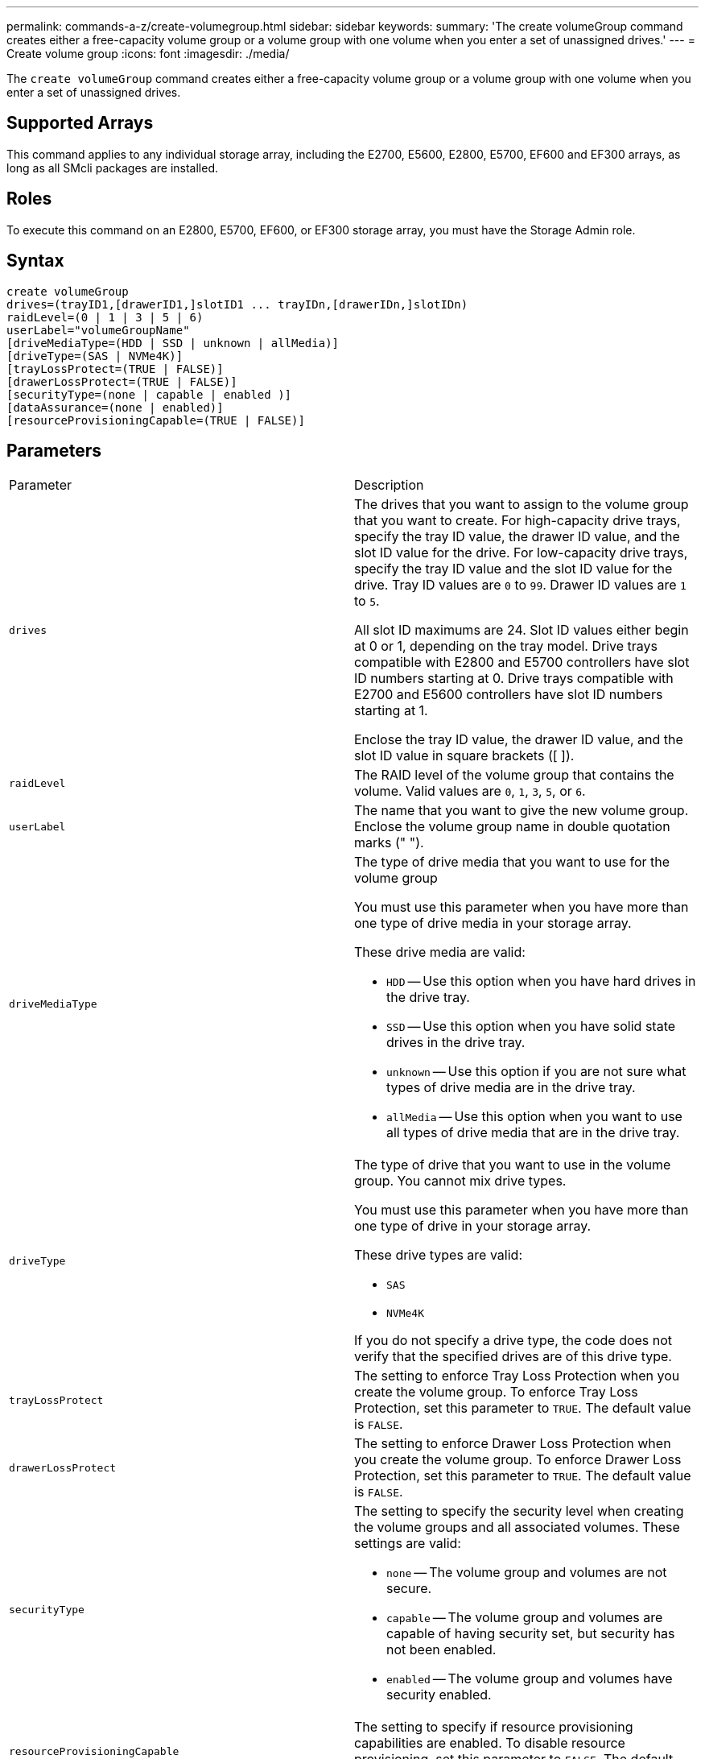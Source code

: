 ---
permalink: commands-a-z/create-volumegroup.html
sidebar: sidebar
keywords: 
summary: 'The create volumeGroup command creates either a free-capacity volume group or a volume group with one volume when you enter a set of unassigned drives.'
---
= Create volume group
:icons: font
:imagesdir: ./media/

[.lead]
The `create volumeGroup` command creates either a free-capacity volume group or a volume group with one volume when you enter a set of unassigned drives.

== Supported Arrays

This command applies to any individual storage array, including the E2700, E5600, E2800, E5700, EF600 and EF300 arrays, as long as all SMcli packages are installed.

== Roles

To execute this command on an E2800, E5700, EF600, or EF300 storage array, you must have the Storage Admin role.

== Syntax

----
create volumeGroup
drives=(trayID1,[drawerID1,]slotID1 ... trayIDn,[drawerIDn,]slotIDn)
raidLevel=(0 | 1 | 3 | 5 | 6)
userLabel="volumeGroupName"
[driveMediaType=(HDD | SSD | unknown | allMedia)]
[driveType=(SAS | NVMe4K)]
[trayLossProtect=(TRUE | FALSE)]
[drawerLossProtect=(TRUE | FALSE)]
[securityType=(none | capable | enabled )]
[dataAssurance=(none | enabled)]
[resourceProvisioningCapable=(TRUE | FALSE)]
----

== Parameters

|===
| Parameter| Description
a|
`drives`
a|
The drives that you want to assign to the volume group that you want to create. For high-capacity drive trays, specify the tray ID value, the drawer ID value, and the slot ID value for the drive. For low-capacity drive trays, specify the tray ID value and the slot ID value for the drive. Tray ID values are `0` to `99`. Drawer ID values are `1` to `5`.

All slot ID maximums are 24. Slot ID values either begin at 0 or 1, depending on the tray model. Drive trays compatible with E2800 and E5700 controllers have slot ID numbers starting at 0. Drive trays compatible with E2700 and E5600 controllers have slot ID numbers starting at 1.

Enclose the tray ID value, the drawer ID value, and the slot ID value in square brackets ([ ]).

a|
`raidLevel`
a|
The RAID level of the volume group that contains the volume. Valid values are `0`, `1`, `3`, `5`, or `6`.
a|
`userLabel`
a|
The name that you want to give the new volume group. Enclose the volume group name in double quotation marks (" ").
a|
`driveMediaType`
a|
The type of drive media that you want to use for the volume group

You must use this parameter when you have more than one type of drive media in your storage array.

These drive media are valid:

* `HDD` -- Use this option when you have hard drives in the drive tray.
* `SSD` -- Use this option when you have solid state drives in the drive tray.
* `unknown` -- Use this option if you are not sure what types of drive media are in the drive tray.
* `allMedia` -- Use this option when you want to use all types of drive media that are in the drive tray.

a|
`driveType`
a|
The type of drive that you want to use in the volume group. You cannot mix drive types.

You must use this parameter when you have more than one type of drive in your storage array.

These drive types are valid:

* `SAS`
* `NVMe4K`

If you do not specify a drive type, the code does not verify that the specified drives are of this drive type.

a|
`trayLossProtect`
a|
The setting to enforce Tray Loss Protection when you create the volume group. To enforce Tray Loss Protection, set this parameter to `TRUE`. The default value is `FALSE`.
a|
`drawerLossProtect`
a|
The setting to enforce Drawer Loss Protection when you create the volume group. To enforce Drawer Loss Protection, set this parameter to `TRUE`. The default value is `FALSE`.
a|
`securityType`
a|
The setting to specify the security level when creating the volume groups and all associated volumes. These settings are valid:

* `none` -- The volume group and volumes are not secure.
* `capable` -- The volume group and volumes are capable of having security set, but security has not been enabled.
* `enabled` -- The volume group and volumes have security enabled.

a|
`resourceProvisioningCapable`
a|
The setting to specify if resource provisioning capabilities are enabled. To disable resource provisioning, set this parameter to `FALSE`. The default value is `TRUE`.

|===

== Drives and volume groups

A volume group is a set of drives that are logically grouped together by the controllers in the storage array. The number of drives in a volume group is a limitation of the RAID level and the controller firmware. When you create a volume group, follow these guidelines:

* Beginning with firmware version 7.10, you can create an empty volume group so that you can reserve the capacity for later use.
* You cannot mix drive types within a single volume group.
* You cannot mix HDD and SSD drives within a single volume group.
* The maximum number of drives in a volume group depends on these conditions:
 ** The type of controller
 ** The RAID level
* RAID levels include: 0, 1, 3, 5, and 6 .
 ** A volume group with RAID level 3, RAID level 5, or RAID level 6 cannot have more than 30 drives.
 ** A volume group with RAID level 6 must have a minimum of five drives.
 ** If a volume group with RAID level 1 has four or more drives, the storage management software automatically converts the volume group to a RAID level 10, which is RAID level 1 + RAID level 0.
* To enable tray/drawer loss protection, refer to the following tables for additional criteria:

|===
| Level| Criteria for Tray Loss Protection| Minimum number of trays required
a|
Disk Pool
a|
The disk pool contains no more than two drives in a single tray.
a|
6
a|
RAID 6
a|
The volume group contains no more than two drives in a single tray.
a|
3
a|
RAID 3 or RAID 5
a|
Each drive in the volume group is located in a separate tray.
a|
3
a|
RAID 1
a|
Each drive in a RAID 1 pair must be located in a separate tray.
a|
2
a|
RAID 0
a|
Cannot achieve Tray Loss Protection.
a|
Not applicable
|===
|===
| Level| Criteria for drawer loss protection| Minimum number of drawers required
a|
Disk Pool
a|
The pool includes drives from all five drawers and there are an equal number of drives in each drawer. A 60-drive tray can achieve Drawer Loss Protection when the disk pool contains 15, 20, 25, 30, 35, 40, 45, 50, 55, or 60 drives.
a|
5
a|
RAID 6
a|
The volume group contains no more than two drives in a single drawer.
a|
3
a|
RAID 3 or RAID 5
a|
Each drive in the volume group is located in a separate drawer.
a|
3
a|
RAID 1
a|
Each drive in a mirrored pair must be located in a separate drawer.
a|
2
a|
RAID 0
a|
Cannot achieve Drawer Loss Protection.
a|
Not applicable
|===

== Hot spares

With volume groups, a valuable strategy to protect data is to assign available drives in the storage array as hot spare drives. A hot spare is a drive, containing no data, that acts as a standby in the storage array in case a drive fails in a RAID 1, RAID 3, RAID 5, or RAID 6 volume group. The hot spare adds another level of redundancy to the storage array.

Generally, hot spare drives must have capacities that are equal to or greater than the used capacity on the drives that they are protecting. Hot spare drives must be of the same media type, the same interface type, and the same capacity as the drives that they are protecting.

If a drive fails in the storage array, the hot spare is normally substituted automatically for the failed drive without requiring your intervention. If a hot spare is available when a drive fails, the controller uses redundancy data parity to reconstruct the data onto the hot spare. Data evacuation support also allows data to be copied to a hot spare before the software marks the drive "failed."

After the failed drive is physically replaced, you can use either of the following options to restore the data:

When you have replaced the failed drive, the data from the hot spare is copied back to the replacement drive. This action is called copyback.

If you designate the hot spare drive as a permanent member of a volume group, the copyback operation is not needed.

The availability of tray loss protection and drawer loss protection for a volume group depends on the location of the drives that comprise the volume group. Tray loss protection and drawer loss protection might be lost because of a failed drive and the location of the hot spare drive. To make sure that tray loss protection and drawer loss protection are not affected, you must replace a failed drive to initiate the copyback process.

The storage array automatically selects Data Assurance (DA)-capable drives for hot spare coverage of DA-enabled volumes.

Make sure you have DA-capable drives in the storage array for hot spare coverage of DA-enabled volumes. For more information about DA-capable drives, refer to Data Assurance feature.

Secure-capable (FIPS and FDE) drives can be used as a hot spare for both secure-capable and non-secure-capable drives. Non-secure-capable drives can provide coverage for other non-secure-capable drives, and for secure-capable drives if the volume group does not have the security enabled. A FIPS volume group can only use a FIPS drive as a hot spare; however, you can use a FIPS hot spare for non-secure-capable, secure-capable, and secure-enabled volume groups.

If you do not have a hot spare, you can still replace a failed drive while the storage array is operating. If the drive is part of a RAID 1, RAID 3, RAID 5, or RAID 6 volume group, the controller uses redundancy data parity to automatically reconstruct the data onto the replacement drive. This action is called reconstruction.

== Segment size

The size of a segment determines how many data blocks that the controller writes on a single drive in a volume before writing data on the next drive. Each data block stores 512 bytes of data. A data block is the smallest unit of storage. The size of a segment determines how many data blocks that it contains. For example, an 8-KB segment holds 16 data blocks. A 64-KB segment holds 128 data blocks.

When you enter a value for the segment size, the value is checked against the supported values that are provided by the controller at run time. If the value that you entered is not valid, the controller returns a list of valid values. Using a single drive for a single request leaves other drives available to simultaneously service other requests. If the volume is in an environment where a single user is transferring large units of data (such as multimedia), performance is maximized when a single data transfer request is serviced with a single data stripe. (A data stripe is the segment size that is multiplied by the number of drives in the volume group that are used for data transfers.) In this case, multiple drives are used for the same request, but each drive is accessed only once.

For optimal performance in a multiuser database or file system storage environment, set your segment size to minimize the number of drives that are required to satisfy a data transfer request.

== Usage Hint

[NOTE]
====
You do not need to enter a value for the `cacheReadPrefetch` parameter or the `segmentSize` parameter. If you do not enter a value, the controller firmware uses the `usageHint` parameter with `fileSystem` as the default value. Entering a value for the `usageHint` parameter and a value for the `cacheReadPrefetch` parameter or a value for the `segmentSize` parameter does not cause an error. The value that you enter for the `cacheReadPrefetch` parameter or the `segmentSize` parameter takes priority over the value for the `usageHint` parameter. The segment size and cache read prefetch settings for various usage hints are shown in the following table:
====

|===
| Usage hint| Segment size setting| Dynamic cache read prefetch setting
a|
File system
a|
128 KB
a|
Enabled
a|
Database
a|
128 KB
a|
Enabled
a|
Multimedia
a|
256 KB
a|
Enabled
|===

== Cache read prefetch

Cache read prefetch lets the controller copy additional data blocks into cache while the controller reads and copies data blocks that are requested by the host from the drive into cache. This action increases the chance that a future request for data can be fulfilled from cache. Cache read prefetch is important for multimedia applications that use sequential data transfers. Valid values for the `cacheReadPrefetch` parameter are `TRUE` or `FALSE`. The default is `TRUE`.

== Security type

Use the `securityType` parameter to specify the security settings for the storage array.

Before you can set the `securityType` parameter to `enabled`, you must create a storage array security key. Use the `create storageArray securityKey` command to create a storage array security key. These commands are related to the security key:

* `create storageArray securityKey`
* `export storageArray securityKey`
* `import storageArray securityKey`
* `set storageArray securityKey`
* `enable volumeGroup [volumeGroupName] security`
* `enable diskPool [diskPoolName] security`

== Secure drives

Secure-capable drives can be either Full Disk Encryption (FDE) drives or Federal Information Processing Standard (FIPS) drives. Use the `secureDrives` parameter to specify the type of secure drives to use. The values you can use are `fips` and `fde`.

== Data assurance management

The Data Assurance (DA) feature increases data integrity across the entire storage system. DA enables the storage array to check for errors that might occur when data is moved between the hosts and the drives. When this feature is enabled, the storage array appends error-checking codes (also known as cyclic redundancy checks or CRCs) to each block of data in the volume. After a data block is moved, the storage array uses these CRC codes to determine if any errors occurred during transmission. Potentially corrupted data is neither written to disk nor returned to the host.

If you want to use the DA feature, start with a pool or volume group that includes only drives that support DA. Then, create DA-capable volumes. Finally, map these DA-capable volumes to the host using an I/O interface that is capable of DA. I/O interfaces that are capable of DA include Fibre Channel, SAS, and iSER over InfiniBand (iSCSI Extensions for RDMA/IB). DA is not supported by iSCSI over Ethernet, or by the SRP over InfiniBand.

[NOTE]
====
When all the drives are DA-capable, you can set the `dataAssurance` parameter to `enabled` and then use DA with certain operations. For example, you can create a volume group that includes DA-capable drives, and then create a volume within that volume group that is DA-enabled. Other operations that use a DA-enabled volume have options to support the DA feature.
====

If the `dataAssurance` parameter is set to `enabled`, only data assurance capable drives will be considered for volume candidates; otherwise, both data assurance capable and non-data assurance capable drives will be considered. If only data assurance drives are available the new volume group will be created using the enabled data assurance drives.

== Minimum firmware level

7.10

7.50 adds the `securityType` parameter.

7.60 adds the `drawerID` user input, the `driveMediaType` parameter, and the `drawerLossProtect` parameter.

7.75 adds the `dataAssurance` parameter.

8.63 adds the `resourceProvisioningCapable` parameter.
